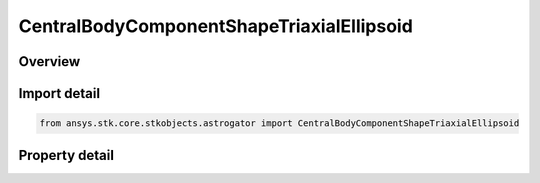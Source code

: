 CentralBodyComponentShapeTriaxialEllipsoid
==========================================

.. py:class:: ansys.stk.core.stkobjects.astrogator.CentralBodyComponentShapeTriaxialEllipsoid

   Bases: :py:class:`~ansys.stk.core.stkobjects.astrogator.ICentralBodyComponentShape`

   Central Body Shape - Triaxial Ellipsoid.

.. py:currentmodule:: CentralBodyComponentShapeTriaxialEllipsoid

Overview
--------

.. tab-set::

    .. tab-item:: Properties
        
        .. list-table::
            :header-rows: 0
            :widths: auto

            * - :py:attr:`~ansys.stk.core.stkobjects.astrogator.CentralBodyComponentShapeTriaxialEllipsoid.semimajor_axis`
              - Get or set the semi-major axis. Uses Distance Dimension.
            * - :py:attr:`~ansys.stk.core.stkobjects.astrogator.CentralBodyComponentShapeTriaxialEllipsoid.semimid_axis`
              - Get or set the semi-mid axis. Uses Distance Dimension.
            * - :py:attr:`~ansys.stk.core.stkobjects.astrogator.CentralBodyComponentShapeTriaxialEllipsoid.semiminor_axis`
              - Get or set the semi-minor axis. Uses Distance Dimension.



Import detail
-------------

.. code-block:: python

    from ansys.stk.core.stkobjects.astrogator import CentralBodyComponentShapeTriaxialEllipsoid


Property detail
---------------

.. py:property:: semimajor_axis
    :canonical: ansys.stk.core.stkobjects.astrogator.CentralBodyComponentShapeTriaxialEllipsoid.semimajor_axis
    :type: float

    Get or set the semi-major axis. Uses Distance Dimension.

.. py:property:: semimid_axis
    :canonical: ansys.stk.core.stkobjects.astrogator.CentralBodyComponentShapeTriaxialEllipsoid.semimid_axis
    :type: float

    Get or set the semi-mid axis. Uses Distance Dimension.

.. py:property:: semiminor_axis
    :canonical: ansys.stk.core.stkobjects.astrogator.CentralBodyComponentShapeTriaxialEllipsoid.semiminor_axis
    :type: float

    Get or set the semi-minor axis. Uses Distance Dimension.


